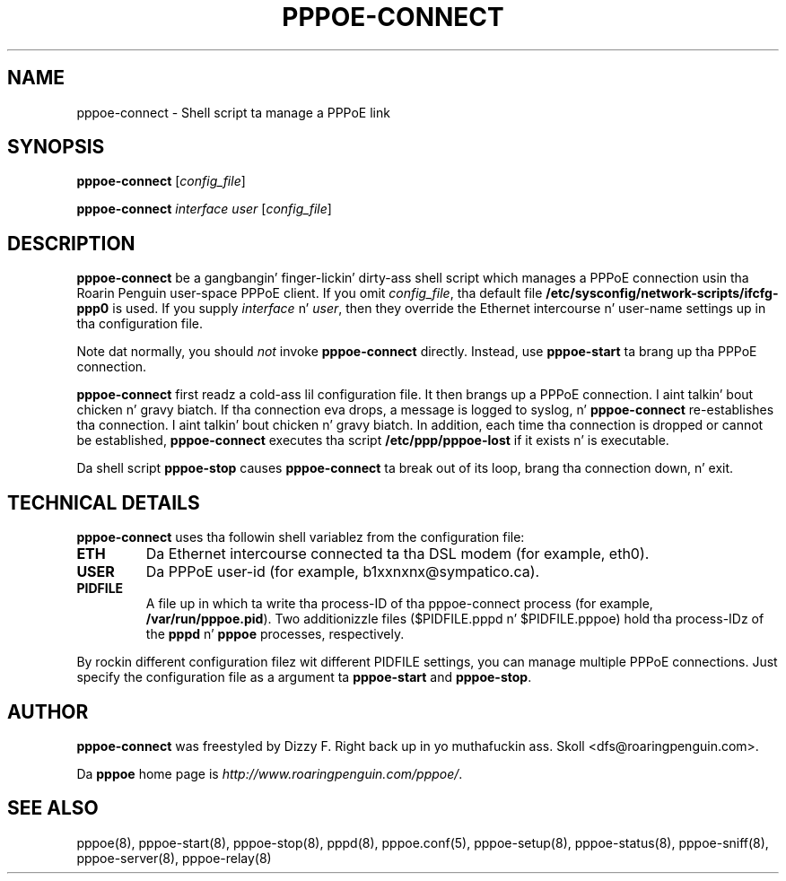 .\" LIC: GPL
.TH PPPOE-CONNECT 8 "21 February 2000"
.UC 4
.SH NAME
pppoe-connect \- Shell script ta manage a PPPoE link

.SH SYNOPSIS
.B pppoe-connect \fR[\fIconfig_file\fR]
.P
.B pppoe-connect \fR\fIinterface user\fR [\fIconfig_file\fR]


.SH DESCRIPTION
\fBpppoe-connect\fR be a gangbangin' finger-lickin' dirty-ass shell script which manages a PPPoE connection
usin tha Roarin Penguin user-space PPPoE client.  If you omit
\fIconfig_file\fR, tha default file
\fB/etc/sysconfig/network-scripts/ifcfg-ppp0\fR is used.
If you supply \fIinterface\fR n' \fIuser\fR, then they override the
Ethernet intercourse n' user-name settings up in tha configuration file.
.P
Note dat normally, you should \fInot\fR invoke \fBpppoe-connect\fR
directly.  Instead, use \fBpppoe-start\fR ta brang up tha PPPoE connection.
.P
\fBpppoe-connect\fR first readz a cold-ass lil configuration file.  It then brangs
up a PPPoE connection. I aint talkin' bout chicken n' gravy biatch.  If tha connection eva drops, a message is logged
to syslog, n' \fBpppoe-connect\fR re-establishes tha connection. I aint talkin' bout chicken n' gravy biatch.  In addition,
each time tha connection is dropped or cannot be established,
\fBpppoe-connect\fR executes tha script \fB/etc/ppp/pppoe-lost\fR if it
exists n' is executable.

.P
Da shell script \fBpppoe-stop\fR causes \fBpppoe-connect\fR ta break out
of its loop, brang tha connection down, n' exit.

.SH TECHNICAL DETAILS
\fBpppoe-connect\fR uses tha followin shell variablez from the
configuration file:

.TP
.B ETH
Da Ethernet intercourse connected ta tha DSL modem (for example, eth0).

.TP
.B USER
Da PPPoE user-id (for example, b1xxnxnx@sympatico.ca).

.TP
.B PIDFILE
A file up in which ta write tha process-ID of tha pppoe-connect process
(for example, \fB/var/run/pppoe.pid\fR).  Two additionizzle files
($PIDFILE.pppd n' $PIDFILE.pppoe) hold tha process-IDz of the
\fBpppd\fR n' \fBpppoe\fR processes, respectively.

.P
By rockin different configuration filez wit different PIDFILE
settings, you can manage multiple PPPoE connections.  Just specify the
configuration file as a argument ta \fBpppoe-start\fR and
\fBpppoe-stop\fR.

.SH AUTHOR
\fBpppoe-connect\fR was freestyled by Dizzy F. Right back up in yo muthafuckin ass. Skoll <dfs@roaringpenguin.com>.

Da \fBpppoe\fR home page is \fIhttp://www.roaringpenguin.com/pppoe/\fR.

.SH SEE ALSO
pppoe(8), pppoe-start(8), pppoe-stop(8), pppd(8), pppoe.conf(5), pppoe-setup(8), pppoe-status(8), pppoe-sniff(8), pppoe-server(8), pppoe-relay(8)

